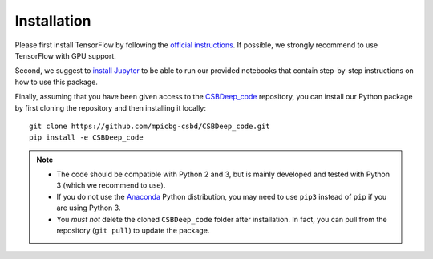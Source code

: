 Installation
============

Please first install TensorFlow by following the
`official instructions <https://www.tensorflow.org/install/>`_.
If possible, we strongly recommend to use TensorFlow with GPU support.

Second, we suggest to `install Jupyter <http://jupyter.org/install>`_ to be able to
run our provided notebooks that contain step-by-step instructions on how to use this package.

Finally, assuming that you have been given access to the CSBDeep_code_ repository,
you can install our Python package by first cloning the repository and
then installing it locally: ::

    git clone https://github.com/mpicbg-csbd/CSBDeep_code.git
    pip install -e CSBDeep_code

.. Note::
    - The code should be compatible with Python 2 and 3, but is mainly developed and tested with Python 3 (which we recommend to use).
    - If you do not use the Anaconda_ Python distribution, you may need to use ``pip3`` instead of ``pip`` if you are using Python 3.
    - You *must not* delete the cloned ``CSBDeep_code`` folder after installation.
      In fact, you can pull from the repository (``git pull``) to update the package.

.. _CSBDeep_code: https://github.com/mpicbg-csbd/CSBDeep_code
.. _Anaconda: https://www.anaconda.com/distribution/

.. Todo::
    Provide `docker container <https://www.docker.com/what-docker>`_ to avoid potential installation issues.